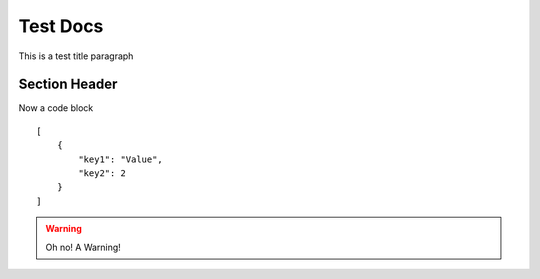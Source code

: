 Test Docs
~~~~~~~~~

This is a test title paragraph

Section Header
//////////////

Now a code block

::

    [
        {
            "key1": "Value",
            "key2": 2
        }
    ]

.. warning:: Oh no! A Warning!
